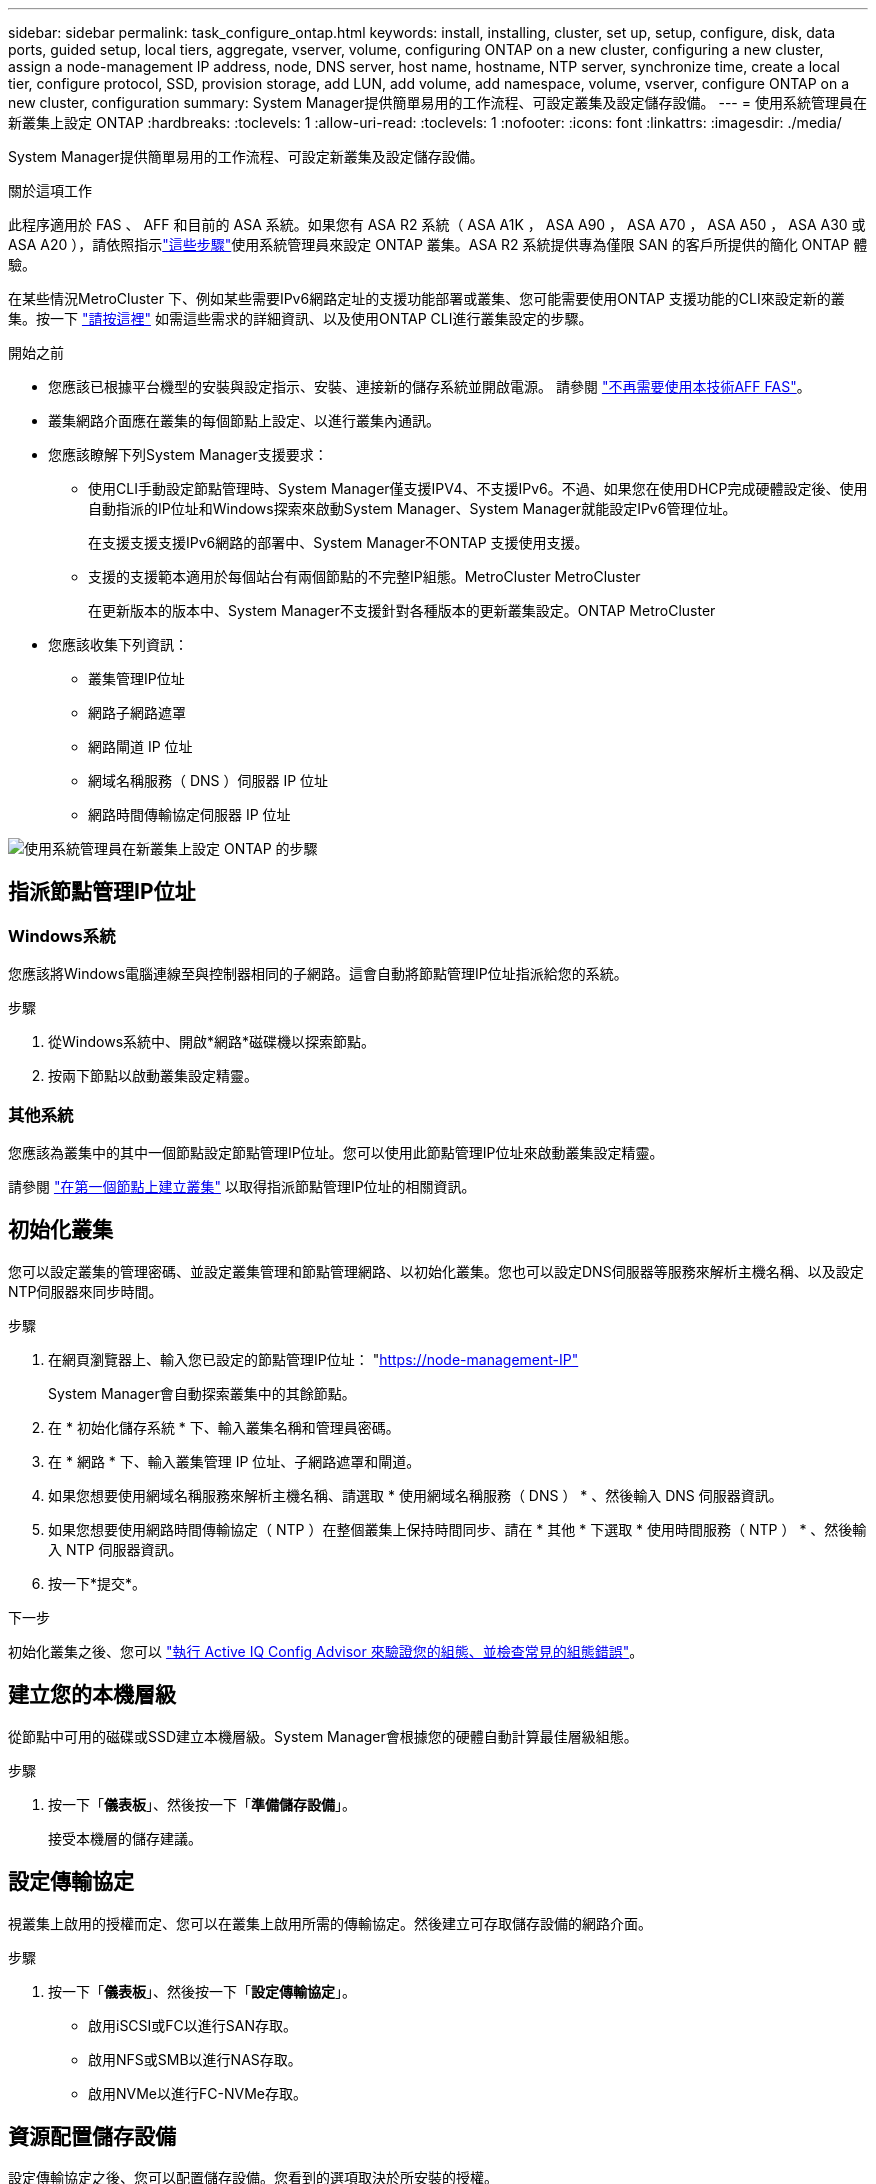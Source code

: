 ---
sidebar: sidebar 
permalink: task_configure_ontap.html 
keywords: install, installing, cluster, set up, setup, configure, disk, data ports, guided setup, local tiers, aggregate, vserver, volume, configuring ONTAP on a new cluster, configuring a new cluster, assign a node-management IP address, node, DNS server, host name, hostname, NTP server, synchronize time, create a local tier, configure protocol, SSD, provision storage, add LUN, add volume, add namespace, volume, vserver, configure ONTAP on a new cluster, configuration 
summary: System Manager提供簡單易用的工作流程、可設定叢集及設定儲存設備。 
---
= 使用系統管理員在新叢集上設定 ONTAP
:hardbreaks:
:toclevels: 1
:allow-uri-read: 
:toclevels: 1
:nofooter: 
:icons: font
:linkattrs: 
:imagesdir: ./media/


[role="lead"]
System Manager提供簡單易用的工作流程、可設定新叢集及設定儲存設備。

.關於這項工作
此程序適用於 FAS 、 AFF 和目前的 ASA 系統。如果您有 ASA R2 系統（ ASA A1K ， ASA A90 ， ASA A70 ， ASA A50 ， ASA A30 或 ASA A20 ），請依照指示link:https://docs.netapp.com/us-en/asa-r2/install-setup/initialize-ontap-cluster.html["這些步驟"^]使用系統管理員來設定 ONTAP 叢集。ASA R2 系統提供專為僅限 SAN 的客戶所提供的簡化 ONTAP 體驗。

在某些情況MetroCluster 下、例如某些需要IPv6網路定址的支援功能部署或叢集、您可能需要使用ONTAP 支援功能的CLI來設定新的叢集。按一下 link:./software_setup/concept_set_up_the_cluster.html["請按這裡"] 如需這些需求的詳細資訊、以及使用ONTAP CLI進行叢集設定的步驟。

.開始之前
* 您應該已根據平台機型的安裝與設定指示、安裝、連接新的儲存系統並開啟電源。
請參閱 https://docs.netapp.com/us-en/ontap-systems/index.html["不再需要使用本技術AFF FAS"^]。
* 叢集網路介面應在叢集的每個節點上設定、以進行叢集內通訊。
* 您應該瞭解下列System Manager支援要求：
+
** 使用CLI手動設定節點管理時、System Manager僅支援IPV4、不支援IPv6。不過、如果您在使用DHCP完成硬體設定後、使用自動指派的IP位址和Windows探索來啟動System Manager、System Manager就能設定IPv6管理位址。
+
在支援支援支援IPv6網路的部署中、System Manager不ONTAP 支援使用支援。

** 支援的支援範本適用於每個站台有兩個節點的不完整IP組態。MetroCluster MetroCluster
+
在更新版本的版本中、System Manager不支援針對各種版本的更新叢集設定。ONTAP MetroCluster



* 您應該收集下列資訊：
+
** 叢集管理IP位址
** 網路子網路遮罩
** 網路閘道 IP 位址
** 網域名稱服務（ DNS ）伺服器 IP 位址
** 網路時間傳輸協定伺服器 IP 位址




image:workflow_configure_ontap_on_new_cluster.gif["使用系統管理員在新叢集上設定 ONTAP 的步驟"]



== 指派節點管理IP位址



=== Windows系統

您應該將Windows電腦連線至與控制器相同的子網路。這會自動將節點管理IP位址指派給您的系統。

.步驟
. 從Windows系統中、開啟*網路*磁碟機以探索節點。
. 按兩下節點以啟動叢集設定精靈。




=== 其他系統

您應該為叢集中的其中一個節點設定節點管理IP位址。您可以使用此節點管理IP位址來啟動叢集設定精靈。

請參閱 link:./software_setup/task_create_the_cluster_on_the_first_node.html["在第一個節點上建立叢集"] 以取得指派節點管理IP位址的相關資訊。



== 初始化叢集

您可以設定叢集的管理密碼、並設定叢集管理和節點管理網路、以初始化叢集。您也可以設定DNS伺服器等服務來解析主機名稱、以及設定NTP伺服器來同步時間。

.步驟
. 在網頁瀏覽器上、輸入您已設定的節點管理IP位址： "https://node-management-IP"[]
+
System Manager會自動探索叢集中的其餘節點。

. 在 * 初始化儲存系統 * 下、輸入叢集名稱和管理員密碼。
. 在 * 網路 * 下、輸入叢集管理 IP 位址、子網路遮罩和閘道。
. 如果您想要使用網域名稱服務來解析主機名稱、請選取 * 使用網域名稱服務（ DNS ） * 、然後輸入 DNS 伺服器資訊。
. 如果您想要使用網路時間傳輸協定（ NTP ）在整個叢集上保持時間同步、請在 * 其他 * 下選取 * 使用時間服務（ NTP ） * 、然後輸入 NTP 伺服器資訊。
. 按一下*提交*。


.下一步
初始化叢集之後、您可以 link:./software_setup/task_check_cluster_with_config_advisor.html["執行 Active IQ Config Advisor 來驗證您的組態、並檢查常見的組態錯誤"]。



== 建立您的本機層級

從節點中可用的磁碟或SSD建立本機層級。System Manager會根據您的硬體自動計算最佳層級組態。

.步驟
. 按一下「*儀表板*」、然後按一下「*準備儲存設備*」。
+
接受本機層的儲存建議。





== 設定傳輸協定

視叢集上啟用的授權而定、您可以在叢集上啟用所需的傳輸協定。然後建立可存取儲存設備的網路介面。

.步驟
. 按一下「*儀表板*」、然後按一下「*設定傳輸協定*」。
+
** 啟用iSCSI或FC以進行SAN存取。
** 啟用NFS或SMB以進行NAS存取。
** 啟用NVMe以進行FC-NVMe存取。






== 資源配置儲存設備

設定傳輸協定之後、您可以配置儲存設備。您看到的選項取決於所安裝的授權。

.步驟
. 按一下「*儀表板*」、然後按一下「*資源配置儲存設備*」。
+
** 至 link:concept_san_provision_overview.html["配置SAN存取"]，單擊* Add LUN*（添加LUN*）。
** 至 link:concept_nas_provision_overview.html["配置 NAS 存取"]，單擊* Add Volumes（添加卷）*。
** 至 link:concept_nvme_provision_overview.html["配置NVMe儲存設備"]，單擊* Add Nam空間*（添加命名空間*）。






== 在ONTAP 新的叢集影片上設定功能

video::6WjyADPXDZ0[youtube,width=848,height=480]